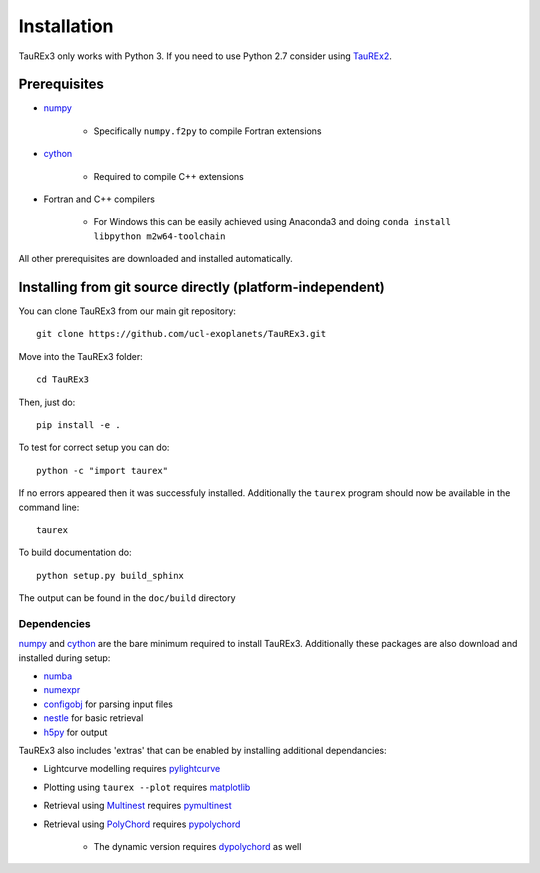 

.. _installation:



============
Installation
============

TauREx3 only works with Python 3. If you need to use Python 2.7 consider using TauREx2_.

.. _TauREx2: https://github.com/ucl-exoplanets/TauREx_public

Prerequisites
~~~~~~~~~~~~~

- numpy_

    - Specifically ``numpy.f2py`` to compile Fortran extensions

- cython_

    - Required to compile C++ extensions

- Fortran and C++ compilers

    - For Windows this can be easily achieved using Anaconda3 and doing ``conda install libpython m2w64-toolchain``

All other prerequisites are downloaded and installed automatically.

Installing from git source directly (platform-independent)
~~~~~~~~~~~~~~~~~~~~~~~~~~~~~~~~~~~~~~~~~~~~~~~~~~~~~~~~~~

You can clone TauREx3 from our main git repository::

    git clone https://github.com/ucl-exoplanets/TauREx3.git

Move into the TauREx3 folder::

    cd TauREx3

Then, just do::

    pip install -e .

To test for correct setup you can do::

    python -c "import taurex"

If no errors appeared then it was successfuly installed. Additionally the ``taurex`` program 
should now be available in the command line::

    taurex

To build documentation do::
    
    python setup.py build_sphinx

The output can be found in the ``doc/build`` directory



Dependencies
------------

numpy_ and cython_ are the bare minimum required to install TauREx3.
Additionally these packages are also download and installed during setup:

- numba_
- numexpr_
- configobj_ for parsing input files
- nestle_ for basic retrieval
- h5py_ for output

TauREx3 also includes 'extras' that can be enabled by installing 
additional dependancies:

- Lightcurve modelling requires pylightcurve_

- Plotting using ``taurex --plot`` requires matplotlib_

- Retrieval using Multinest_ requires pymultinest_

- Retrieval using PolyChord_ requires pypolychord_

    - The dynamic version requires dypolychord_ as well




.. _numpy: http://numpy.org/
.. _cython: https://cython.org/
.. _configobj: https://pypi.org/project/configobj/
.. _numba: https://numba.pydata.org/
.. _numexpr: https://github.com/pydata/numexpr
.. _nestle: https://github.com/kbarbary/nestle
.. _h5py: https://www.h5py.org/
.. _pylightcurve: https://pypi.org/project/pylightcurve/
.. _matplotlib: https://matplotlib.org/
.. _Multinest: https://github.com/JohannesBuchner/MultiNest
.. _pymultinest: https://github.com/JohannesBuchner/PyMultiNest
.. _PolyChord: https://polychord.io/
.. _pypolychord: https://pypi.org/project/pypolychord/
.. _dypolychord: https://github.com/ejhigson/dyPolyChord/